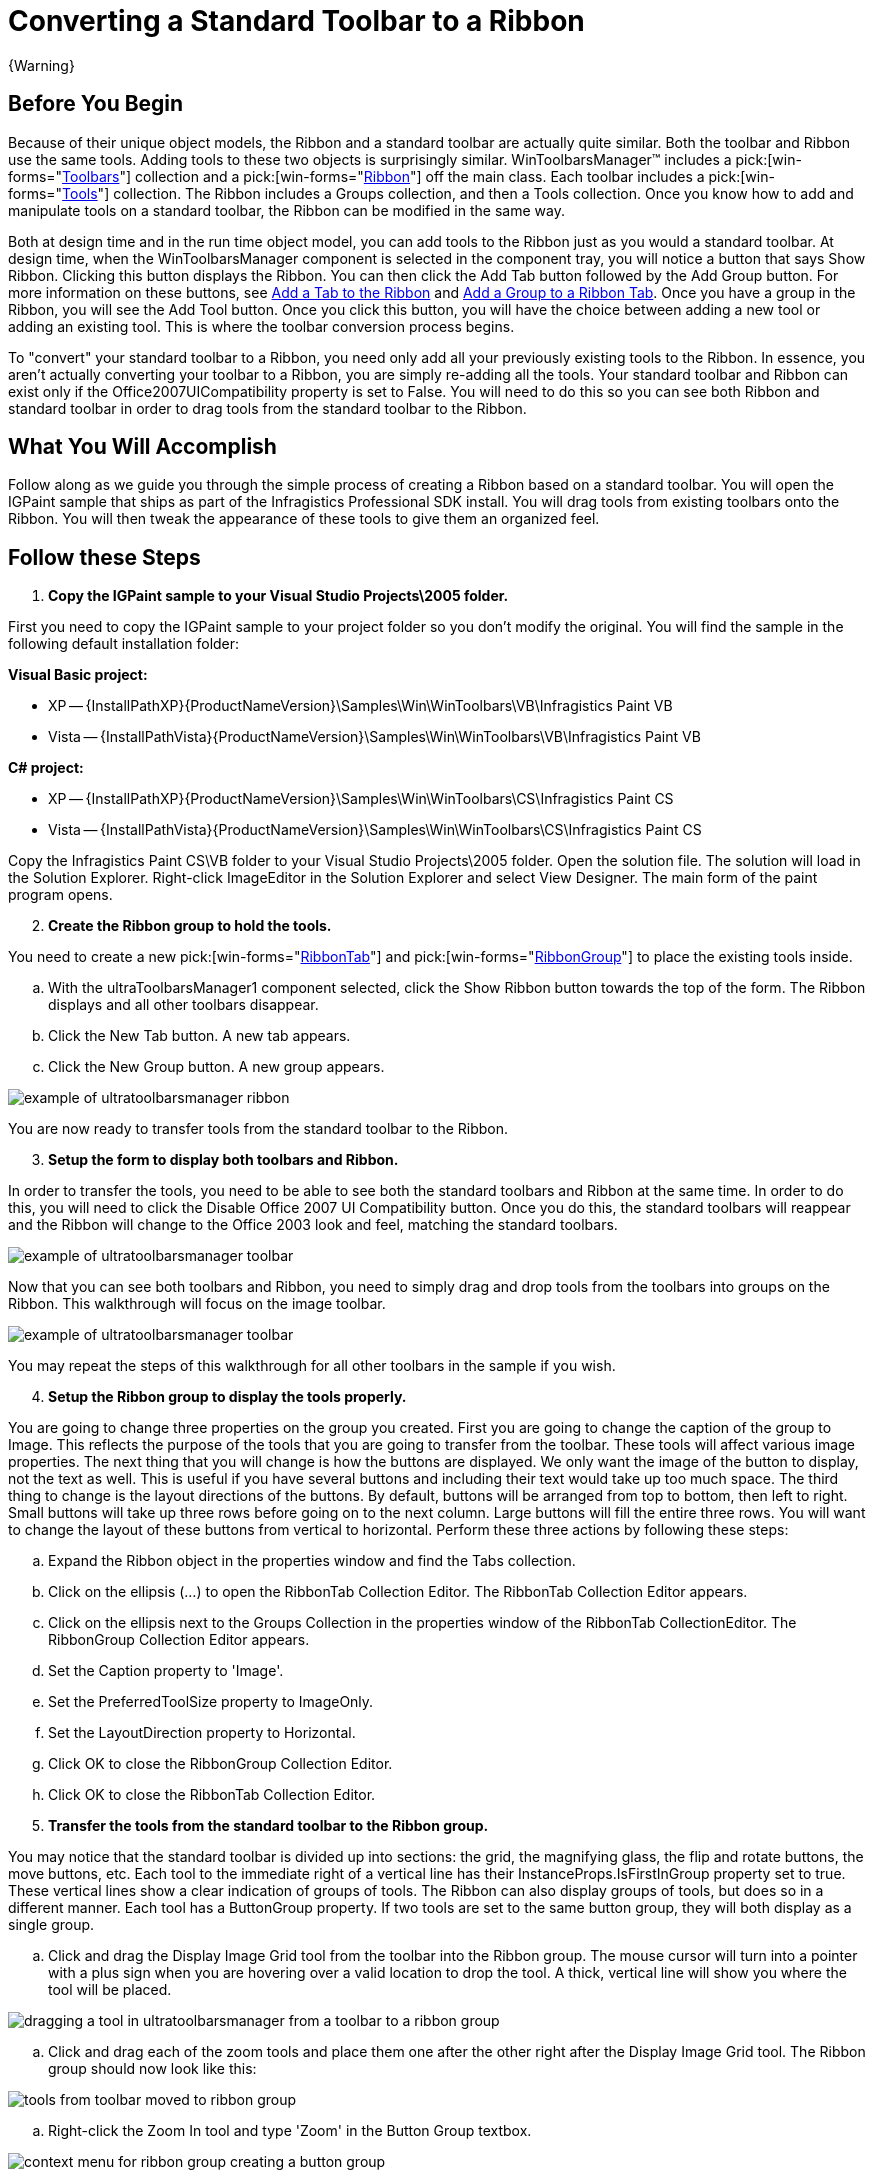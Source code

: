 ﻿////

|metadata|
{
    "name": "wintoolbarsmanager-converting-a-standard-toolbar-to-a-ribbon",
    "controlName": ["WinToolbarsManager"],
    "tags": ["Application Scenarios"],
    "guid": "{0AA0DB3F-68DC-472E-BCE2-6D601CEFAA33}",  
    "buildFlags": [],
    "createdOn": "2006-06-10T10:45:29Z"
}
|metadata|
////

= Converting a Standard Toolbar to a Ribbon

{Warning}

== Before You Begin

Because of their unique object models, the Ribbon and a standard toolbar are actually quite similar. Both the toolbar and Ribbon use the same tools. Adding tools to these two objects is surprisingly similar. WinToolbarsManager™ includes a  pick:[win-forms="link:{ApiPlatform}win.ultrawintoolbars{ApiVersion}~infragistics.win.ultrawintoolbars.toolbarscollection.html[Toolbars]"]  collection and a  pick:[win-forms="link:{ApiPlatform}win.ultrawintoolbars{ApiVersion}~infragistics.win.ultrawintoolbars.ribbon.html[Ribbon]"]  off the main class. Each toolbar includes a  pick:[win-forms="link:{ApiPlatform}win.ultrawintoolbars{ApiVersion}~infragistics.win.ultrawintoolbars.toolscollection.html[Tools]"]  collection. The Ribbon includes a Groups collection, and then a Tools collection. Once you know how to add and manipulate tools on a standard toolbar, the Ribbon can be modified in the same way.

Both at design time and in the run time object model, you can add tools to the Ribbon just as you would a standard toolbar. At design time, when the WinToolbarsManager component is selected in the component tray, you will notice a button that says Show Ribbon. Clicking this button displays the Ribbon. You can then click the Add Tab button followed by the Add Group button. For more information on these buttons, see link:wintoolbarsmanager-add-a-tab-to-the-ribbon.html[Add a Tab to the Ribbon] and link:wintoolbarsmanager-add-a-group-to-a-ribbon-tab.html[Add a Group to a Ribbon Tab]. Once you have a group in the Ribbon, you will see the Add Tool button. Once you click this button, you will have the choice between adding a new tool or adding an existing tool. This is where the toolbar conversion process begins.

To "convert" your standard toolbar to a Ribbon, you need only add all your previously existing tools to the Ribbon. In essence, you aren't actually converting your toolbar to a Ribbon, you are simply re-adding all the tools. Your standard toolbar and Ribbon can exist only if the Office2007UICompatibility property is set to False. You will need to do this so you can see both Ribbon and standard toolbar in order to drag tools from the standard toolbar to the Ribbon.

== What You Will Accomplish

Follow along as we guide you through the simple process of creating a Ribbon based on a standard toolbar. You will open the IGPaint sample that ships as part of the Infragistics Professional SDK install. You will drag tools from existing toolbars onto the Ribbon. You will then tweak the appearance of these tools to give them an organized feel.

== Follow these Steps

[start=1]
. *Copy the IGPaint sample to your Visual Studio Projects\2005 folder.*

First you need to copy the IGPaint sample to your project folder so you don't modify the original. You will find the sample in the following default installation folder:

*Visual Basic project:*

** XP -- {InstallPathXP}{ProductNameVersion}\Samples\Win\WinToolbars\VB\Infragistics Paint VB
** Vista -- {InstallPathVista}{ProductNameVersion}\Samples\Win\WinToolbars\VB\Infragistics Paint VB

*C# project:*

** XP -- {InstallPathXP}{ProductNameVersion}\Samples\Win\WinToolbars\CS\Infragistics Paint CS
** Vista -- {InstallPathVista}{ProductNameVersion}\Samples\Win\WinToolbars\CS\Infragistics Paint CS

Copy the Infragistics Paint CS\VB folder to your Visual Studio Projects\2005 folder. Open the solution file. The solution will load in the Solution Explorer. Right-click ImageEditor in the Solution Explorer and select View Designer. The main form of the paint program opens.
[start=2]
. *Create the Ribbon group to hold the tools.*

You need to create a new  pick:[win-forms="link:{ApiPlatform}win.ultrawintoolbars{ApiVersion}~infragistics.win.ultrawintoolbars.ribbontab.html[RibbonTab]"]  and  pick:[win-forms="link:{ApiPlatform}win.ultrawintoolbars{ApiVersion}~infragistics.win.ultrawintoolbars.ribbongroup.html[RibbonGroup]"]  to place the existing tools inside.

.. With the ultraToolbarsManager1 component selected, click the Show Ribbon button towards the top of the form. The Ribbon displays and all other toolbars disappear.
.. Click the New Tab button. A new tab appears.
.. Click the New Group button. A new group appears.

image::images/WinToolbarsManager_Converting_a_Standard_Toolbar_to_a_Ribbon_01.png[example of ultratoolbarsmanager ribbon]

You are now ready to transfer tools from the standard toolbar to the Ribbon.
[start=3]
. *Setup the form to display both toolbars and Ribbon.*

In order to transfer the tools, you need to be able to see both the standard toolbars and Ribbon at the same time. In order to do this, you will need to click the Disable Office 2007 UI Compatibility button. Once you do this, the standard toolbars will reappear and the Ribbon will change to the Office 2003 look and feel, matching the standard toolbars.

image::images/WinToolbarsManager_Converting_a_Standard_Toolbar_to_a_Ribbon_02.png[example of ultratoolbarsmanager toolbar, and ribbon on the form]

Now that you can see both toolbars and Ribbon, you need to simply drag and drop tools from the toolbars into groups on the Ribbon. This walkthrough will focus on the image toolbar.

image::images/WinToolbarsManager_Converting_a_Standard_Toolbar_to_a_Ribbon_03.png[example of ultratoolbarsmanager toolbar]

You may repeat the steps of this walkthrough for all other toolbars in the sample if you wish.
[start=4]
. *Setup the Ribbon group to display the tools properly.*

You are going to change three properties on the group you created. First you are going to change the caption of the group to Image. This reflects the purpose of the tools that you are going to transfer from the toolbar. These tools will affect various image properties. The next thing that you will change is how the buttons are displayed. We only want the image of the button to display, not the text as well. This is useful if you have several buttons and including their text would take up too much space. The third thing to change is the layout directions of the buttons. By default, buttons will be arranged from top to bottom, then left to right. Small buttons will take up three rows before going on to the next column. Large buttons will fill the entire three rows. You will want to change the layout of these buttons from vertical to horizontal. Perform these three actions by following these steps:

.. Expand the Ribbon object in the properties window and find the Tabs collection.
.. Click on the ellipsis (...) to open the RibbonTab Collection Editor. The RibbonTab Collection Editor appears.
.. Click on the ellipsis next to the Groups Collection in the properties window of the RibbonTab CollectionEditor. The RibbonGroup Collection Editor appears.
.. Set the Caption property to 'Image'.
.. Set the PreferredToolSize property to ImageOnly.
.. Set the LayoutDirection property to Horizontal.
.. Click OK to close the RibbonGroup Collection Editor.
.. Click OK to close the RibbonTab Collection Editor.

[start=5]
. *Transfer the tools from the standard toolbar to the Ribbon group.*

You may notice that the standard toolbar is divided up into sections: the grid, the magnifying glass, the flip and rotate buttons, the move buttons, etc. Each tool to the immediate right of a vertical line has their InstanceProps.IsFirstInGroup property set to true. These vertical lines show a clear indication of groups of tools. The Ribbon can also display groups of tools, but does so in a different manner. Each tool has a ButtonGroup property. If two tools are set to the same button group, they will both display as a single group.

.. Click and drag the Display Image Grid tool from the toolbar into the Ribbon group. The mouse cursor will turn into a pointer with a plus sign when you are hovering over a valid location to drop the tool. A thick, vertical line will show you where the tool will be placed.

image::images/WinToolbarsManager_Converting_a_Standard_Toolbar_to_a_Ribbon_04.png[dragging a tool in ultratoolbarsmanager from a toolbar to a ribbon group]

.. Click and drag each of the zoom tools and place them one after the other right after the Display Image Grid tool. The Ribbon group should now look like this:

image::images/WinToolbarsManager_Converting_a_Standard_Toolbar_to_a_Ribbon_05.png[tools from toolbar moved to ribbon group]

.. Right-click the Zoom In tool and type 'Zoom' in the Button Group textbox.

image::images/WinToolbarsManager_Converting_a_Standard_Toolbar_to_a_Ribbon_06.png[context menu for ribbon group creating a button group]

.. Right-click the other two zoom tools and set their Button Group property to the same. Now that you've already entered in Zoom once, you can select it from the drop-down. Your Ribbon group should now look like this:

image::images/WinToolbarsManager_Converting_a_Standard_Toolbar_to_a_Ribbon_07.png[tools grouped together in ribbon group]

If you repeat steps 2 through 4 for the remaining button groups (naming them 'FlipRotate', 'Move', 'Color', and 'Image' respectively), your Ribbon group will look like this:

image::images/WinToolbarsManager_Converting_a_Standard_Toolbar_to_a_Ribbon_08.png[rest of tools from toolbar moved over to ribbon group]

You can repeat the steps in this walkthrough for all the other toolbars in the sample. You can create new Ribbon groups, or even a new Ribbon tab with other Ribbon groups. You can even transfer the MainMenu toolbar to the ApplicationMenu in the upper left corner of the Ribbon.

For now, let's just see what the one group looks like that we just created. Click the Enable Office 2007 UI Compatibility button again. The standard toolbars will disappear and the look and feel of the Ribbon will resolve to Office 2007. The actual Style property of the toolbar, however, will still be set to Office2003. Change it to Office2007.

.Note
[NOTE]
====
The Style property must be set to Office2007 while the Ribbon is shown.
====

[start=6]
. *Run the application.*

When you run the application, you will see no toolbars. You will only see one Ribbon tab with one Ribbon group. All the tools that you transferred to the group will be fully functioning as if they were originally made for the Ribbon.

image::images/WinToolbarsManager_Converting_a_Standard_Toolbar_to_a_Ribbon_09.png[converting a standard toolbar to a ribbon]